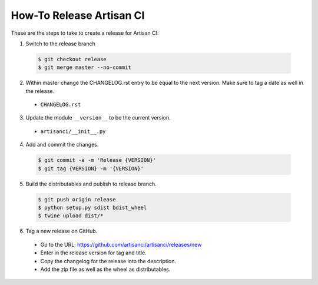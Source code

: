 How-To Release Artisan CI
=========================

These are the steps to take to create a release for Artisan CI:

1. Switch to the release branch

 .. code-block:: bash
 
    $ git checkout release
    $ git merge master --no-commit
    
2. Within master change the CHANGELOG.rst entry to be equal to the next version.
   Make sure to tag a date as well in the release.

  - ``CHANGELOG.rst``

3. Update the module ``__version__`` to be the current version.

  - ``artisanci/__init__.py``
    
4. Add and commit the changes.

 .. code-block:: bash
 
    $ git commit -a -m 'Release {VERSION}'
    $ git tag {VERSION} -m '{VERSION}'
    
5. Build the distributables and publish to release branch.

 .. code-block:: bash
 
    $ git push origin release
    $ python setup.py sdist bdist_wheel
    $ twine upload dist/*

6. Tag a new release on GitHub.

  - Go to the URL: https://github.com/artisanci/artisanci/releases/new
  - Enter in the release version for tag and title.
  - Copy the changelog for the release into the description.
  - Add the zip file as well as the wheel as distributables.
